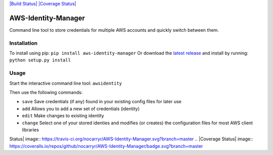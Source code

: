 `|Build Status| <https://travis-ci.org/nocarryr/AWS-Identity-Manager>`_
`|Coverage
Status| <https://coveralls.io/github/nocarryr/AWS-Identity-Manager?branch=master>`_

AWS-Identity-Manager
====================

Command line tool to store credentials for multiple AWS accounts and
quickly switch between them.

Installation
------------

To install using pip: ``pip install aws-identity-manager`` Or download
the `latest
release <https://github.com/nocarryr/AWS-Identity-Manager/releases/latest>`_
and install by running: ``python setup.py install``

Usage
-----

Start the interactive command line tool: ``awsidentity``

Then use the following commands:

-  ``save`` Save credentials (if any) found in your existing config
   files for later use
-  ``add`` Allows you to add a new set of credentials (identity)
-  ``edit`` Make changes to existing identity
-  ``change`` Select one of your stored identies and modifies (or
   creates) the configuration files for most AWS client libraries

.. |Build
Status| image:: https://travis-ci.org/nocarryr/AWS-Identity-Manager.svg?branch=master
.. |Coverage
Status| image:: https://coveralls.io/repos/github/nocarryr/AWS-Identity-Manager/badge.svg?branch=master


